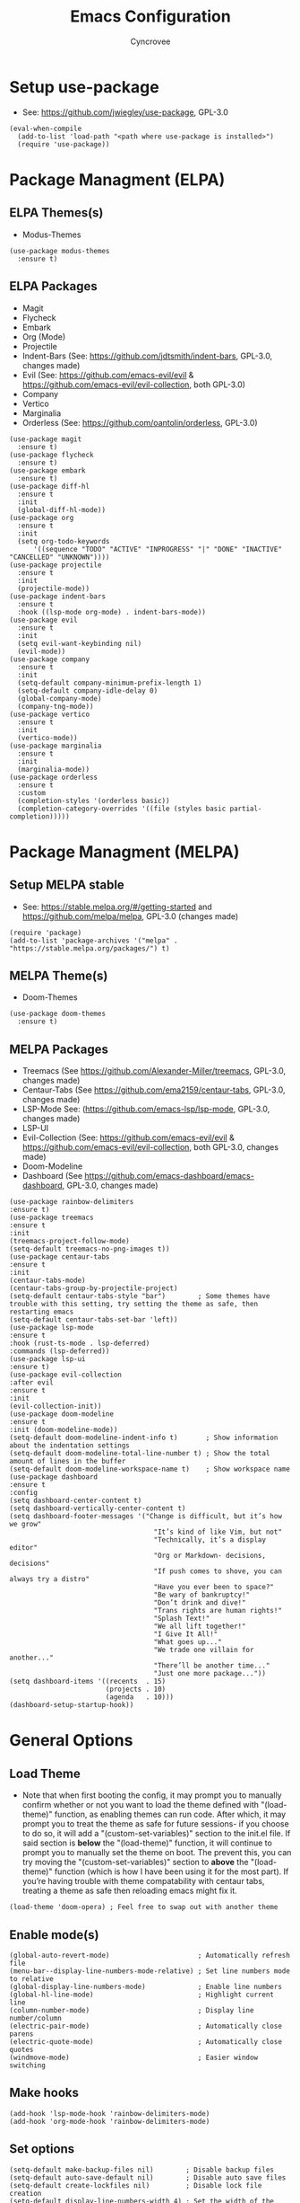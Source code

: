 #+TITLE: Emacs Configuration
#+AUTHOR: Cyncrovee
#+DESCRIPTION: My emacs configuration, the file format is .org however it should be able to be parsed and applied to emacs via org-babel

* Setup use-package
- See: https://github.com/jwiegley/use-package, GPL-3.0
#+BEGIN_SRC elisp
  (eval-when-compile
    (add-to-list 'load-path "<path where use-package is installed>")
    (require 'use-package))
#+END_SRC

* Package Managment (ELPA)
** ELPA Themes(s)
- Modus-Themes
#+BEGIN_SRC elisp
  (use-package modus-themes
    :ensure t)
#+END_SRC
** ELPA Packages
- Magit
- Flycheck
- Embark
- Org (Mode)
- Projectile
- Indent-Bars (See: https://github.com/jdtsmith/indent-bars, GPL-3.0, changes made)
- Evil (See: https://github.com/emacs-evil/evil & https://github.com/emacs-evil/evil-collection, both GPL-3.0)
- Company
- Vertico
- Marginalia
- Orderless (See: https://github.com/oantolin/orderless, GPL-3.0)
#+BEGIN_SRC elisp
  (use-package magit
    :ensure t)
  (use-package flycheck
    :ensure t)
  (use-package embark
    :ensure t)
  (use-package diff-hl
    :ensure t
    :init
    (global-diff-hl-mode))
  (use-package org
    :ensure t
    :init
    (setq org-todo-keywords
        '((sequence "TODO" "ACTIVE" "INPROGRESS" "|" "DONE" "INACTIVE" "CANCELLED" "UNKNOWN"))))
  (use-package projectile
    :ensure t
    :init
    (projectile-mode))
  (use-package indent-bars
    :ensure t
    :hook ((lsp-mode org-mode) . indent-bars-mode))
  (use-package evil
    :ensure t
    :init
    (setq evil-want-keybinding nil)
    (evil-mode))
  (use-package company
    :ensure t
    :init
    (setq-default company-minimum-prefix-length 1)
    (setq-default company-idle-delay 0)
    (global-company-mode)
    (company-tng-mode))
  (use-package vertico
    :ensure t
    :init
    (vertico-mode))
  (use-package marginalia
    :ensure t
    :init
    (marginalia-mode))
  (use-package orderless
    :ensure t
    :custom
    (completion-styles '(orderless basic))
    (completion-category-overrides '((file (styles basic partial-completion)))))
#+END_SRC

* Package Managment (MELPA)
** Setup MELPA stable
- See: https://stable.melpa.org/#/getting-started and https://github.com/melpa/melpa, GPL-3.0 (changes made)
#+BEGIN_SRC elisp
  (require 'package)
  (add-to-list 'package-archives '("melpa" . "https://stable.melpa.org/packages/") t)
#+END_SRC
** MELPA Theme(s)
- Doom-Themes
#+BEGIN_SRC elisp
  (use-package doom-themes
    :ensure t)
#+END_SRC
** MELPA Packages
- Treemacs (See https://github.com/Alexander-Miller/treemacs, GPL-3.0, changes made)
- Centaur-Tabs (See https://github.com/ema2159/centaur-tabs, GPL-3.0, changes made)
- LSP-Mode See: (https://github.com/emacs-lsp/lsp-mode, GPL-3.0, changes made)
- LSP-UI
- Evil-Collection (See: https://github.com/emacs-evil/evil & https://github.com/emacs-evil/evil-collection, both GPL-3.0, changes made)
- Doom-Modeline
- Dashboard (See https://github.com/emacs-dashboard/emacs-dashboard, GPL-3.0, changes made)
#+BEGIN_SRC elisp
  (use-package rainbow-delimiters
  :ensure t)
  (use-package treemacs
  :ensure t
  :init
  (treemacs-project-follow-mode)
  (setq-default treemacs-no-png-images t))
  (use-package centaur-tabs
  :ensure t
  :init
  (centaur-tabs-mode)
  (centaur-tabs-group-by-projectile-project)
  (setq-default centaur-tabs-style "bar")        ; Some themes have trouble with this setting, try setting the theme as safe, then restarting emacs
  (setq-default centaur-tabs-set-bar 'left))
  (use-package lsp-mode
  :ensure t
  :hook (rust-ts-mode . lsp-deferred)
  :commands (lsp-deferred))
  (use-package lsp-ui
  :ensure t)
  (use-package evil-collection
  :after evil
  :ensure t
  :init
  (evil-collection-init))
  (use-package doom-modeline
  :ensure t
  :init (doom-modeline-mode))
  (setq-default doom-modeline-indent-info t)       ; Show information about the indentation settings
  (setq-default doom-modeline-total-line-number t) ; Show the total amount of lines in the buffer
  (setq-default doom-modeline-workspace-name t)    ; Show workspace name
  (use-package dashboard
  :ensure t
  :config
  (setq dashboard-center-content t)
  (setq dashboard-vertically-center-content t)
  (setq dashboard-footer-messages '("Change is difficult, but it’s how we grow"
                                      "It’s kind of like Vim, but not"
                                      "Technically, it’s a display editor"
                                      "Org or Markdown- decisions, decisions"
                                      "If push comes to shove, you can always try a distro"
                                      "Have you ever been to space?"
                                      "Be wary of bankruptcy!"
                                      "Don’t drink and dive!"
                                      "Trans rights are human rights!"
                                      "Splash Text!"
                                      "We all lift together!"
                                      "I Give It All!"
                                      "What goes up..."
                                      "We trade one villain for another..."
                                      "There’ll be another time..."
                                      "Just one more package..."))
  (setq dashboard-items '((recents  . 15)
                          (projects . 10)
                          (agenda   . 10)))
  (dashboard-setup-startup-hook))
#+END_SRC

* General Options
** Load Theme
- Note that when first booting the config, it may prompt you to manually confirm whether or not you want to load the theme defined with "(load-theme)" function, as enabling themes can run code. After which, it may prompt you to treat the theme as safe for future sessions- if you choose to do so, it will add a "(custom-set-variables)" section to the init.el file. If said section is *below* the "(load-theme)" function, it will continue to prompt you to manually set the theme on boot. The prevent this, you can try moving the "(custom-set-variables)" section to *above* the "(load-theme)" function (which is how I have been using it for the most part). If you’re having trouble with theme compatability with centaur tabs, treating a theme as safe then reloading emacs might fix it.
#+BEGIN_SRC elisp
(load-theme 'doom-opera) ; Feel free to swap out with another theme
#+END_SRC
** Enable mode(s)
#+BEGIN_SRC elisp
  (global-auto-revert-mode)                      ; Automatically refresh file
  (menu-bar--display-line-numbers-mode-relative) ; Set line numbers mode to relative
  (global-display-line-numbers-mode)             ; Enable line numbers
  (global-hl-line-mode)                          ; Highlight current line
  (column-number-mode)                           ; Display line number/column
  (electric-pair-mode)                           ; Automatically close parens
  (electric-quote-mode)                          ; Automatically close quotes
  (windmove-mode)                                ; Easier window switching
#+END_SRC
** Make hooks
#+BEGIN_SRC elisp
  (add-hook 'lsp-mode-hook 'rainbow-delimiters-mode)
  (add-hook 'org-mode-hook 'rainbow-delimiters-mode)
#+END_SRC
** Set options
#+BEGIN_SRC elisp
  (setq-default make-backup-files nil)        ; Disable backup files
  (setq-default auto-save-default nil)        ; Disable auto save files
  (setq-default create-lockfiles nil)         ; Disable lock file creation
  (setq-default display-line-numbers-width 4) ; Set the width of the line number column
  (setq-default tab-width 4)                  ; Set tab spaces to 4
  (setq-default indent-tabs-mode nil)         ; Convert tabs to spaces
  (evil-set-undo-system 'undo-redo)           ; Set up undo/redo for evil
#+END_SRC
** Set keymaps
#+BEGIN_SRC elisp
  (windmove-default-keybindings)                         ; Use windmove default keybinds
  (keymap-global-set "C-c d" 'dashboard-open)            ; Open/refresh the dashboard
  (keymap-global-set "C-c n" 'newsticker-show-news)    ; Show newsticker feeds
  (keymap-global-set "C-c g" 'centaur-tabs--groups-menu) ; Open the centaur-tabs group menu
  (keymap-global-set "C-c k" 'kill-this-buffer)          ; Kill the current buffer
  (keymap-global-set "C-c f" 'lsp-format-buffer)         ; Format the current buffer via the LSP
  (keymap-global-set "C-c i" 'org-indent-mode)           ; Enter org indent mode
  (keymap-global-set "C-c e" 'embark-act)                ; Call embark
  (keymap-global-set "C-c t" 'treemacs)                  ; Opens the treemacs file tree
  (keymap-global-set "C-c o" 'org-agenda)                ; Open the org agenda
  (keymap-global-set "C-c x" 'org-agenda-exit)           ; Close the org agenda
  (keymap-global-set "C-c b m" 'buffer-menu)             ; Open the buffer menu
  (keymap-global-set "C-c b i" 'ibuffer)                 ; Open the buffer menu
#+END_SRC
** Extras
- These are options that may be useful to some users, but I’m not sure if I want them as part of the repo at the moment. Feel free to uncomment them if you wish
#+BEGIN_SRC elisp
  ;; (setq-default use-short-answers t) ; Enable the use of short answers (y/n) in yes/no prompts
  ;; (tool-bar-mode -1)                 ; Disable the tool bar
  ;; (menu-bar-mode -1)                 ; Disable the menu bar
  ;; (scroll-bar-mode -1)               ; Disable the scroll bar
#+END_SRC
